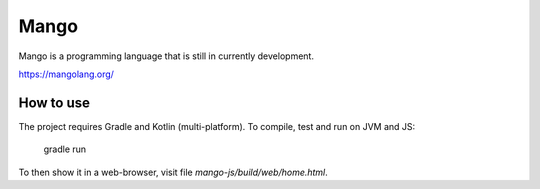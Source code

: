 
Mango
===============================

Mango is a programming language that is still in currently development.

https://mangolang.org/

How to use
-------------------------------

The project requires Gradle and Kotlin (multi-platform). To compile, test and run on JVM and JS:

    gradle run

To then show it in a web-browser, visit file `mango-js/build/web/home.html`.


